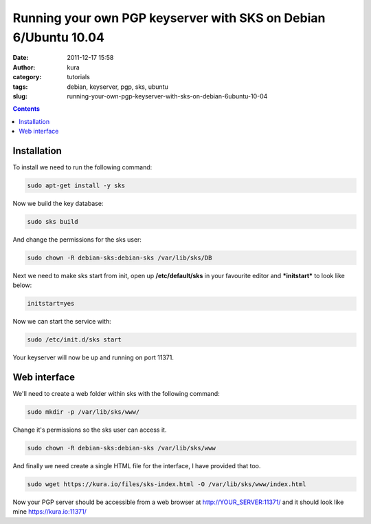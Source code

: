 Running your own PGP keyserver with SKS on Debian 6/Ubuntu 10.04
################################################################
:date: 2011-12-17 15:58
:author: kura
:category: tutorials
:tags: debian, keyserver, pgp, sks, ubuntu
:slug: running-your-own-pgp-keyserver-with-sks-on-debian-6ubuntu-10-04

.. contents::
    :backlinks: none

Installation
------------

To install we need to run the following command:

.. code:: bash

    sudo apt-get install -y sks

Now we build the key database:

.. code:: bash

    sudo sks build

And change the permissions for the sks user:

.. code:: bash

    sudo chown -R debian-sks:debian-sks /var/lib/sks/DB

Next we need to make sks start from init, open up **/etc/default/sks**
in your favourite editor and ***initstart*** to look like below:

.. code:: bash

    initstart=yes

Now we can start the service with:

.. code:: bash

    sudo /etc/init.d/sks start

Your keyserver will now be up and running on port 11371.

Web interface
-------------

We'll need to create a web folder within sks with the following command:

.. code:: bash

    sudo mkdir -p /var/lib/sks/www/

Change it's permissions so the sks user can access it.

.. code:: bash

    sudo chown -R debian-sks:debian-sks /var/lib/sks/www

And finally we need create a single HTML file for the interface, I have
provided that too.

.. code:: bash

    sudo wget https://kura.io/files/sks-index.html -O /var/lib/sks/www/index.html

Now your PGP server should be accessible from a web browser at
`http://YOUR_SERVER:11371/`_ and it should look like mine
`https://kura.io:11371/`_

.. _`http://YOUR_SERVER:11371/`: http://YOUR_SERVER:11371/
.. _`https://kura.io:11371/`: https://syslog.tv/
